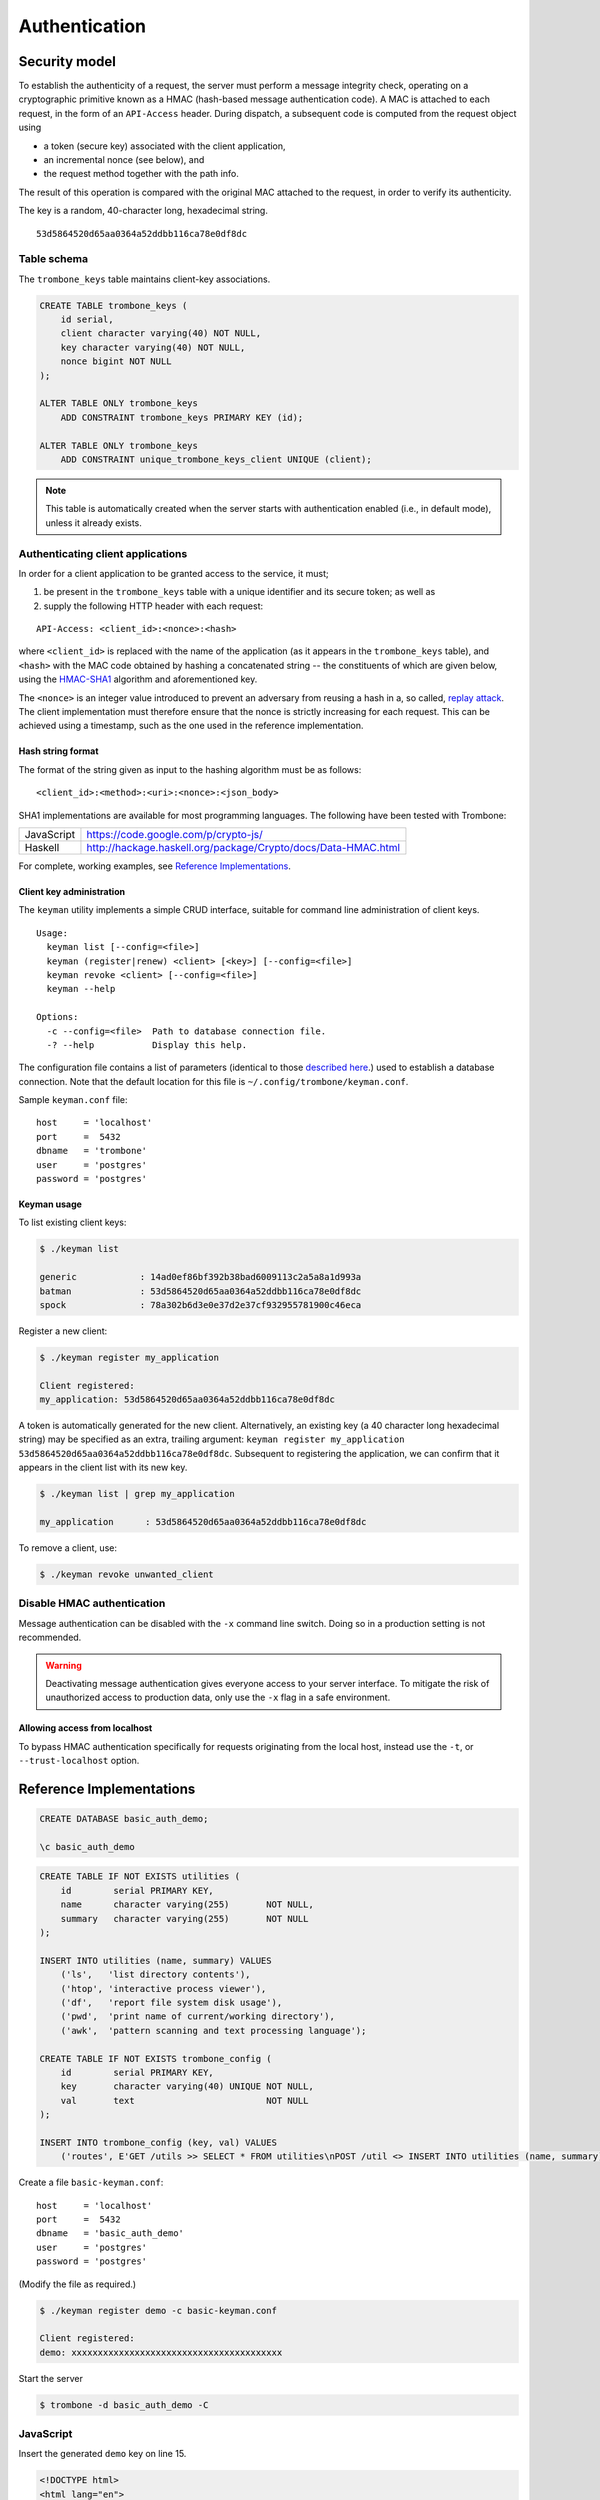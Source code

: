 Authentication
==============

Security model
--------------

To establish the authenticity of a request, the server must perform a message integrity check, operating on a cryptographic primitive known as a HMAC (hash-based message authentication code). A MAC is attached to each request, in the form of an ``API-Access`` header. During dispatch, a subsequent code is computed from the request object using 

- a token (secure key) associated with the client application, 
- an incremental nonce (see below), and 
- the request method together with the path info. 
  
The result of this operation is compared with the original MAC attached to the request, in order to verify its authenticity.

The key is a random, 40-character long, hexadecimal string.

::

    53d5864520d65aa0364a52ddbb116ca78e0df8dc


Table schema
************

The ``trombone_keys`` table maintains client-key associations.

.. sourcecode:: postgres

    CREATE TABLE trombone_keys (
        id serial,
        client character varying(40) NOT NULL,
        key character varying(40) NOT NULL,
        nonce bigint NOT NULL
    );

    ALTER TABLE ONLY trombone_keys
        ADD CONSTRAINT trombone_keys PRIMARY KEY (id);

    ALTER TABLE ONLY trombone_keys
        ADD CONSTRAINT unique_trombone_keys_client UNIQUE (client);


.. NOTE::
   This table is automatically created when the server starts with authentication enabled (i.e., in default mode), unless it already exists.

Authenticating client applications
**********************************

In order for a client application to be granted access to the service, it must;

1. be present in the ``trombone_keys`` table with a unique identifier and its secure token; as well as
2. supply the following HTTP header with each request:

:: 

    API-Access: <client_id>:<nonce>:<hash>


    
where ``<client_id>`` is replaced with the name of the application (as it appears in the ``trombone_keys`` table), and ``<hash>`` with the MAC code obtained by hashing a concatenated string -- the constituents of which are given below, using the `HMAC-SHA1 <http://en.wikipedia.org/wiki/SHA-1>`_ algorithm and aforementioned key.

The ``<nonce>`` is an integer value introduced to prevent an adversary from reusing a hash in a, so called, `replay attack <http://en.wikipedia.org/wiki/Replay_attack>`_. The client implementation must therefore ensure that the nonce is strictly increasing for each request. This can be achieved using a timestamp, such as the one used in the reference implementation.   

Hash string format
``````````````````

The format of the string given as input to the hashing algorithm must be as follows:

::

    <client_id>:<method>:<uri>:<nonce>:<json_body>


SHA1 implementations are available for most programming languages. The following have been tested with Trombone:

========== ===============================================================       
JavaScript https://code.google.com/p/crypto-js/ 
Haskell    http://hackage.haskell.org/package/Crypto/docs/Data-HMAC.html
========== ===============================================================       

For complete, working examples, see `Reference Implementations`_.

Client key administration
`````````````````````````

The ``keyman`` utility implements a simple CRUD interface, suitable for command line administration of client keys. 

:: 

    Usage:
      keyman list [--config=<file>]
      keyman (register|renew) <client> [<key>] [--config=<file>]
      keyman revoke <client> [--config=<file>]
      keyman --help
    
    Options:
      -c --config=<file>  Path to database connection file.
      -? --help           Display this help.


The configuration file contains a list of parameters (identical to those `described here <http://www.postgresql.org/docs/9.1/static/libpq-connect.html>`_.) used to establish a database connection. Note that the default location for this file is ``~/.config/trombone/keyman.conf``.

Sample ``keyman.conf`` file:

::

    host     = 'localhost' 
    port     =  5432 
    dbname   = 'trombone' 
    user     = 'postgres' 
    password = 'postgres'


Keyman usage
````````````

To list existing client keys:

.. sourcecode:: bash

        $ ./keyman list

        generic            : 14ad0ef86bf392b38bad6009113c2a5a8a1d993a
        batman             : 53d5864520d65aa0364a52ddbb116ca78e0df8dc
        spock              : 78a302b6d3e0e37d2e37cf932955781900c46eca
 
        
Register a new client:

.. sourcecode:: bash

        $ ./keyman register my_application

        Client registered:
        my_application: 53d5864520d65aa0364a52ddbb116ca78e0df8dc
    

A token is automatically generated for the new client. Alternatively, an existing key (a 40 character long hexadecimal string) may be specified as an extra, trailing argument: ``keyman register my_application 53d5864520d65aa0364a52ddbb116ca78e0df8dc``. Subsequent to registering the application, we can confirm that it appears in the client list with its new key.
    

.. sourcecode:: bash

    $ ./keyman list | grep my_application

    my_application      : 53d5864520d65aa0364a52ddbb116ca78e0df8dc
 

To remove a client, use:
    

.. sourcecode:: bash

    $ ./keyman revoke unwanted_client


Disable HMAC authentication
***************************

Message authentication can be disabled with the ``-x`` command line switch. Doing so in a production setting is not recommended.

.. WARNING::
   Deactivating message authentication gives everyone access to your server interface. To mitigate the risk of unauthorized access to production data, only use the ``-x`` flag in a safe environment.


Allowing access from localhost
``````````````````````````````

To bypass HMAC authentication specifically for requests originating from the local host, instead use the ``-t``, or ``--trust-localhost`` option. 

Reference Implementations
-------------------------

.. sourcecode:: psql

    CREATE DATABASE basic_auth_demo;
    
    \c basic_auth_demo
    

.. sourcecode:: postgres

    CREATE TABLE IF NOT EXISTS utilities (
        id        serial PRIMARY KEY,
        name      character varying(255)       NOT NULL,
        summary   character varying(255)       NOT NULL
    );
    
    INSERT INTO utilities (name, summary) VALUES 
        ('ls',   'list directory contents'),
        ('htop', 'interactive process viewer'),
        ('df',   'report file system disk usage'),
        ('pwd',  'print name of current/working directory'),
        ('awk',  'pattern scanning and text processing language');
    
    CREATE TABLE IF NOT EXISTS trombone_config (
        id        serial PRIMARY KEY, 
        key       character varying(40) UNIQUE NOT NULL, 
        val       text                         NOT NULL
    ); 
     
    INSERT INTO trombone_config (key, val) VALUES 
        ('routes', E'GET /utils >> SELECT * FROM utilities\nPOST /util <> INSERT INTO utilities (name, summary) VALUES ({{name}}, {{summary}})');


Create a file ``basic-keyman.conf``:

::

    host     = 'localhost' 
    port     =  5432 
    dbname   = 'basic_auth_demo' 
    user     = 'postgres' 
    password = 'postgres'


(Modify the file as required.)

.. sourcecode:: bash

    $ ./keyman register demo -c basic-keyman.conf

    Client registered:
    demo: xxxxxxxxxxxxxxxxxxxxxxxxxxxxxxxxxxxxxxxx


Start the server

.. sourcecode:: bash

    $ trombone -d basic_auth_demo -C


JavaScript
**********

Insert the generated ``demo`` key on line 15.

.. sourcecode:: javascript
    :linenos:
    :emphasize-lines: 15

    // auth-example.js

    $(document).ready(function() {

        var render = function(obj) {
            $('#response').html('<pre>' + JSON.stringify(obj, null, 4) + '</pre>');
        };

        var onError = function(e) {
            render(JSON.parse(e.responseText));
        };

        var defaults = {
            host     : 'http://localhost:3010',
            key      : 'xxxxxxxxxxxxxxxxxxxxxxxxxxxxxxxxxxxxxxxx',
            client   : 'demo',
            type     : 'GET',
            error    : onError
        };

        $('#insert-action').click(function() {

            var name    = $('#insert-title').val(),
                summary = $('#insert-description').val();

            if (!summary || !name) {
                $('#response').html('Please fill out both fields.');
                return;
            }

            var obj = {
                summary : summary,
                name    : name
            };

            Trombone.request($.extend({}, defaults, {
                data     : obj,
                nonce    : Date.now()/10 | 0,
                type     : 'POST',
                resource : 'util',
                success  : function() { 
                    $('#response').html('Ok.'); 
                }
            }));

        });

        $('#request-action').click(function() {

            Trombone.request($.extend({}, defaults, {
                nonce    : Date.now()/10 | 0,
                resource : 'utils',
                success  : render
            }));

        });
    });


.. sourcecode:: html

    <!DOCTYPE html>
    <html lang="en">
        <head>
            <meta charset="utf-8">
            <title>Trombone data access service example: Request authentication</title>
        </head>
        <body>
    
            <div>
                <a id="request-action" href="javascript:">Request some data</a>
            </div>
            <div>
                <div><input id="insert-title" type="text"></div>
                <div><textarea id="insert-description"></textarea></div>
                <div><a id="insert-action" href="javascript:">Insert some data</a></div>
            </div>
            <div id="response"></div>

            <script src="http://code.jquery.com/jquery-2.1.1.min.js"></script>
            <script src="http://crypto-js.googlecode.com/svn/tags/3.1.2/build/rollups/aes.js"></script>
            <script src="http://crypto-js.googlecode.com/svn/tags/3.1.2/build/rollups/hmac-sha1.js"></script>
            <script src="js/trombone.request.min.js"></script>
            <script src="js/auth-example.js"></script>
        </body>
    </html>


Haskell
*******

@todo

Purescript
**********

@todo

C++/Qt
******

@todo

